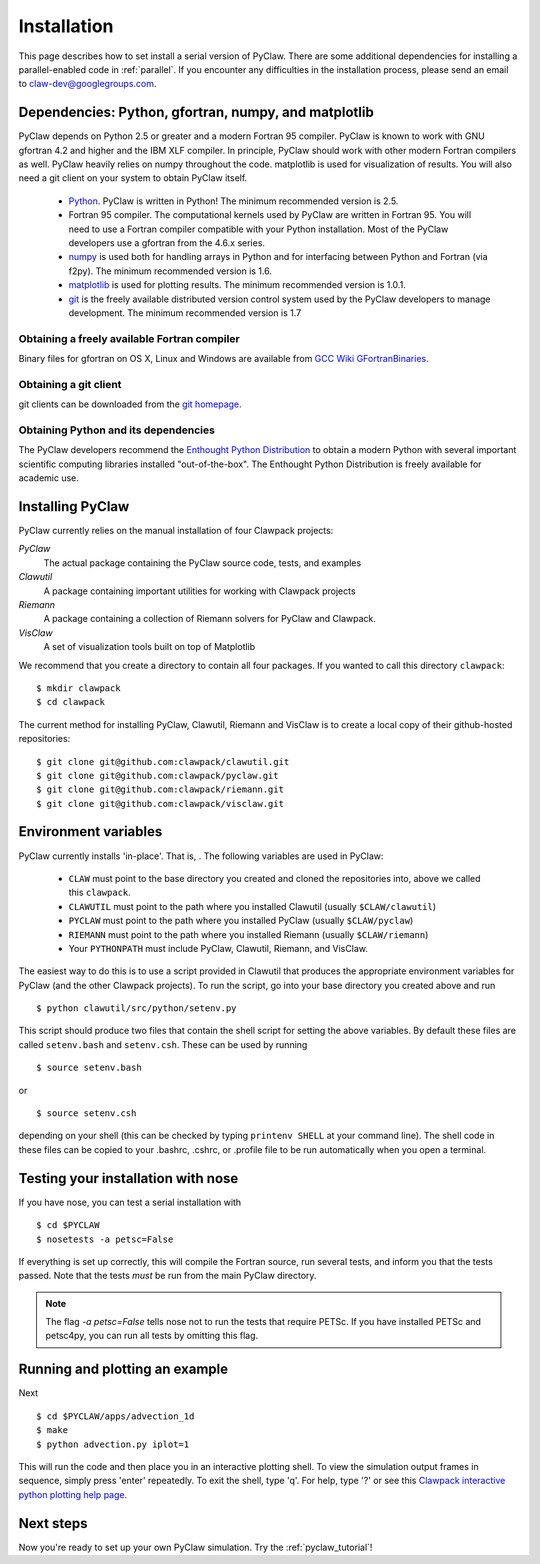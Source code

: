 .. _installation:

===============
Installation
===============
This page describes how to set install a serial version of PyClaw.  There are
some additional dependencies for installing a parallel-enabled code in
:ref:`parallel`.  If you encounter any difficulties in the installation
process, please send an email to claw-dev@googlegroups.com.

Dependencies: Python, gfortran, numpy, and matplotlib
--------------------------------------------------------

PyClaw depends on Python 2.5 or greater and a modern Fortran 95
compiler.  PyClaw is known to work with GNU gfortran 4.2 and higher and the IBM
XLF compiler.  In principle, PyClaw should work with other modern Fortran
compilers as well.   PyClaw heavily relies on numpy throughout the code.
matplotlib is used for visualization of results.  You will also need a git
client on your system to obtain PyClaw itself.

  * `Python <http://python.org>`_. PyClaw is written in Python!  The minimum
    recommended version is 2.5.

  * Fortran 95 compiler.  The computational kernels used by PyClaw are written
    in Fortran 95.  You will need to use a Fortran compiler compatible with
    your Python installation.   Most of the PyClaw developers use a gfortran
    from the 4.6.x series.

  * `numpy <http://numpy.scipy.org/>`_ is used both for handling
    arrays in Python and for interfacing between Python and Fortran
    (via f2py).  The minimum recommended version is 1.6.

  * `matplotlib <http://matplotlib.sourceforge.net/>`_ is
    used for plotting results.  The minimum recommended version is 1.0.1.

  * `git <http://git-scm.com/>`_ is the freely available distributed
    version control system used by the PyClaw developers to manage
    development.  The minimum recommended version is 1.7

Obtaining a freely available Fortran compiler
+++++++++++++++++++++++++++++++++++++++++++++++

Binary files for gfortran on OS X, Linux and Windows are available from
`GCC Wiki GFortranBinaries <http://gcc.gnu.org/wiki/GFortranBinaries>`_.  

Obtaining a git client
+++++++++++++++++++++++++++++++++++++++++++++++

git clients can be downloaded from the `git homepage <http://git-scm.com/download>`_.

Obtaining Python and its dependencies
+++++++++++++++++++++++++++++++++++++++++++++++

The PyClaw developers recommend the `Enthought Python Distribution <http://enthought.com/products/epd.php>`_ to
obtain a modern Python with several important scientific computing libraries
installed "out-of-the-box".   The Enthought Python Distribution is freely
available for academic use.

Installing PyClaw
-----------------------------------------------------------
PyClaw currently relies on the manual installation of four Clawpack projects:

*PyClaw*
    The actual package containing the PyClaw source code, tests, and examples
    
*Clawutil*
    A package containing important utilities for working with Clawpack projects
    
*Riemann*
    A package containing a collection of Riemann solvers for PyClaw and 
    Clawpack.
    
*VisClaw*
    A set of visualization tools built on top of Matplotlib
    
We recommend that you create a directory to contain all four 
packages.  If you wanted to call this directory ``clawpack``::

    $ mkdir clawpack
    $ cd clawpack

The current method for installing PyClaw, Clawutil, Riemann and VisClaw is to create
a local copy of their github-hosted repositories::

    $ git clone git@github.com:clawpack/clawutil.git
    $ git clone git@github.com:clawpack/pyclaw.git
    $ git clone git@github.com:clawpack/riemann.git
    $ git clone git@github.com:clawpack/visclaw.git

Environment variables
-----------------------------------------------------------
PyClaw currently installs 'in-place'.  That is, .  The following variables are used in PyClaw:

  * ``CLAW`` must point to the base directory you created and cloned the 
    repositories into, above we called this ``clawpack``.
  * ``CLAWUTIL`` must point to the path where you installed Clawutil (usually 
    ``$CLAW/clawutil``) 
  * ``PYCLAW`` must point to the path where you installed PyClaw (usually
    ``$CLAW/pyclaw``) 
  * ``RIEMANN`` must point to the path where you installed Riemann (usually 
    ``$CLAW/riemann``) 
  * Your ``PYTHONPATH`` must include PyClaw, Clawutil, Riemann, and VisClaw.

The easiest way to do this is to use a script provided in Clawutil that 
produces the appropriate environment variables for PyClaw (and the other
Clawpack projects).  To run the script, go into your base directory you 
created above and run ::

    $ python clawutil/src/python/setenv.py
    
This script should produce two files that contain the shell script for setting
the above variables.  By default these files are called ``setenv.bash`` and 
``setenv.csh``.  These can be used by running ::

    $ source setenv.bash
    
or ::
    
    $ source setenv.csh
    
depending on your shell (this can be checked by typing ``printenv SHELL`` at
your command line).  The shell code in these files can be copied to your
.bashrc, .cshrc, or .profile file to be run automatically when you open a 
terminal.


Testing your installation with nose
-----------------------------------------------------------

If you have nose, you can test a serial installation with ::

    $ cd $PYCLAW
    $ nosetests -a petsc=False

If everything is set up correctly, this will compile the Fortran source,
run several tests, and inform you that the tests passed.  Note that the
tests *must* be run from the main PyClaw directory.

.. note::

    The flag `-a petsc=False` tells nose not to run the tests that require PETSc.
    If you have installed PETSc and petsc4py, you can run all tests by omitting this
    flag.

Running and plotting an example
-----------------------------------------------------------
Next ::

    $ cd $PYCLAW/apps/advection_1d
    $ make
    $ python advection.py iplot=1

This will run the code and then place you in an interactive plotting shell.
To view the simulation output frames in sequence, simply press 'enter'
repeatedly.  To exit the shell, type 'q'.  For help, type '?' or see
this `Clawpack interactive python plotting help page <http://depts.washington.edu/clawpack/users/plotting.html>`_.

Next steps
-----------------------------------------------------------
Now you're ready to set up your own PyClaw simulation.  Try the :ref:`pyclaw_tutorial`!
